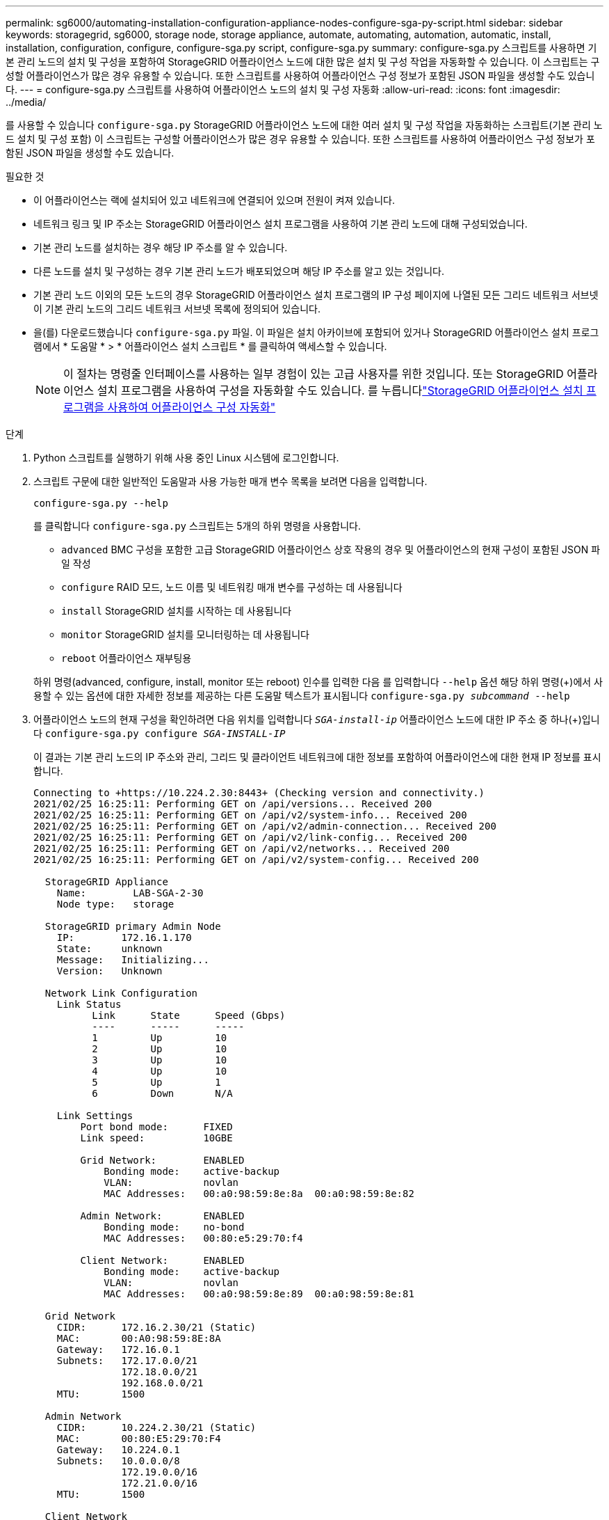 ---
permalink: sg6000/automating-installation-configuration-appliance-nodes-configure-sga-py-script.html 
sidebar: sidebar 
keywords: storagegrid, sg6000, storage node, storage appliance, automate, automating, automation, automatic, install, installation, configuration, configure, configure-sga.py script, configure-sga.py 
summary: configure-sga.py 스크립트를 사용하면 기본 관리 노드의 설치 및 구성을 포함하여 StorageGRID 어플라이언스 노드에 대한 많은 설치 및 구성 작업을 자동화할 수 있습니다. 이 스크립트는 구성할 어플라이언스가 많은 경우 유용할 수 있습니다. 또한 스크립트를 사용하여 어플라이언스 구성 정보가 포함된 JSON 파일을 생성할 수도 있습니다. 
---
= configure-sga.py 스크립트를 사용하여 어플라이언스 노드의 설치 및 구성 자동화
:allow-uri-read: 
:icons: font
:imagesdir: ../media/


[role="lead"]
를 사용할 수 있습니다 `configure-sga.py` StorageGRID 어플라이언스 노드에 대한 여러 설치 및 구성 작업을 자동화하는 스크립트(기본 관리 노드 설치 및 구성 포함) 이 스크립트는 구성할 어플라이언스가 많은 경우 유용할 수 있습니다. 또한 스크립트를 사용하여 어플라이언스 구성 정보가 포함된 JSON 파일을 생성할 수도 있습니다.

.필요한 것
* 이 어플라이언스는 랙에 설치되어 있고 네트워크에 연결되어 있으며 전원이 켜져 있습니다.
* 네트워크 링크 및 IP 주소는 StorageGRID 어플라이언스 설치 프로그램을 사용하여 기본 관리 노드에 대해 구성되었습니다.
* 기본 관리 노드를 설치하는 경우 해당 IP 주소를 알 수 있습니다.
* 다른 노드를 설치 및 구성하는 경우 기본 관리 노드가 배포되었으며 해당 IP 주소를 알고 있는 것입니다.
* 기본 관리 노드 이외의 모든 노드의 경우 StorageGRID 어플라이언스 설치 프로그램의 IP 구성 페이지에 나열된 모든 그리드 네트워크 서브넷이 기본 관리 노드의 그리드 네트워크 서브넷 목록에 정의되어 있습니다.
* 을(를) 다운로드했습니다 `configure-sga.py` 파일. 이 파일은 설치 아카이브에 포함되어 있거나 StorageGRID 어플라이언스 설치 프로그램에서 * 도움말 * > * 어플라이언스 설치 스크립트 * 를 클릭하여 액세스할 수 있습니다.
+

NOTE: 이 절차는 명령줄 인터페이스를 사용하는 일부 경험이 있는 고급 사용자를 위한 것입니다. 또는 StorageGRID 어플라이언스 설치 프로그램을 사용하여 구성을 자동화할 수도 있습니다. 를 누릅니다link:automating-appliance-configuration-using-storagegrid-appliance-installer.html["StorageGRID 어플라이언스 설치 프로그램을 사용하여 어플라이언스 구성 자동화"]



.단계
. Python 스크립트를 실행하기 위해 사용 중인 Linux 시스템에 로그인합니다.
. 스크립트 구문에 대한 일반적인 도움말과 사용 가능한 매개 변수 목록을 보려면 다음을 입력합니다.
+
[listing]
----
configure-sga.py --help
----
+
를 클릭합니다 `configure-sga.py` 스크립트는 5개의 하위 명령을 사용합니다.

+
** `advanced` BMC 구성을 포함한 고급 StorageGRID 어플라이언스 상호 작용의 경우 및 어플라이언스의 현재 구성이 포함된 JSON 파일 작성
** `configure` RAID 모드, 노드 이름 및 네트워킹 매개 변수를 구성하는 데 사용됩니다
** `install` StorageGRID 설치를 시작하는 데 사용됩니다
** `monitor` StorageGRID 설치를 모니터링하는 데 사용됩니다
** `reboot` 어플라이언스 재부팅용


+
하위 명령(advanced, configure, install, monitor 또는 reboot) 인수를 입력한 다음 를 입력합니다 `--help` 옵션 해당 하위 명령(+)에서 사용할 수 있는 옵션에 대한 자세한 정보를 제공하는 다른 도움말 텍스트가 표시됩니다
`configure-sga.py _subcommand_ --help`

. 어플라이언스 노드의 현재 구성을 확인하려면 다음 위치를 입력합니다 `_SGA-install-ip_` 어플라이언스 노드에 대한 IP 주소 중 하나(+)입니다
`configure-sga.py configure _SGA-INSTALL-IP_`
+
이 결과는 기본 관리 노드의 IP 주소와 관리, 그리드 및 클라이언트 네트워크에 대한 정보를 포함하여 어플라이언스에 대한 현재 IP 정보를 표시합니다.

+
[listing]
----
Connecting to +https://10.224.2.30:8443+ (Checking version and connectivity.)
2021/02/25 16:25:11: Performing GET on /api/versions... Received 200
2021/02/25 16:25:11: Performing GET on /api/v2/system-info... Received 200
2021/02/25 16:25:11: Performing GET on /api/v2/admin-connection... Received 200
2021/02/25 16:25:11: Performing GET on /api/v2/link-config... Received 200
2021/02/25 16:25:11: Performing GET on /api/v2/networks... Received 200
2021/02/25 16:25:11: Performing GET on /api/v2/system-config... Received 200

  StorageGRID Appliance
    Name:        LAB-SGA-2-30
    Node type:   storage

  StorageGRID primary Admin Node
    IP:        172.16.1.170
    State:     unknown
    Message:   Initializing...
    Version:   Unknown

  Network Link Configuration
    Link Status
          Link      State      Speed (Gbps)
          ----      -----      -----
          1         Up         10
          2         Up         10
          3         Up         10
          4         Up         10
          5         Up         1
          6         Down       N/A

    Link Settings
        Port bond mode:      FIXED
        Link speed:          10GBE

        Grid Network:        ENABLED
            Bonding mode:    active-backup
            VLAN:            novlan
            MAC Addresses:   00:a0:98:59:8e:8a  00:a0:98:59:8e:82

        Admin Network:       ENABLED
            Bonding mode:    no-bond
            MAC Addresses:   00:80:e5:29:70:f4

        Client Network:      ENABLED
            Bonding mode:    active-backup
            VLAN:            novlan
            MAC Addresses:   00:a0:98:59:8e:89  00:a0:98:59:8e:81

  Grid Network
    CIDR:      172.16.2.30/21 (Static)
    MAC:       00:A0:98:59:8E:8A
    Gateway:   172.16.0.1
    Subnets:   172.17.0.0/21
               172.18.0.0/21
               192.168.0.0/21
    MTU:       1500

  Admin Network
    CIDR:      10.224.2.30/21 (Static)
    MAC:       00:80:E5:29:70:F4
    Gateway:   10.224.0.1
    Subnets:   10.0.0.0/8
               172.19.0.0/16
               172.21.0.0/16
    MTU:       1500

  Client Network
    CIDR:      47.47.2.30/21 (Static)
    MAC:       00:A0:98:59:8E:89
    Gateway:   47.47.0.1
    MTU:       2000

##############################################################
#####   If you are satisfied with this configuration,    #####
##### execute the script with the "install" sub-command. #####
##############################################################
----
. 현재 설정에서 값을 변경해야 하는 경우 를 사용합니다 `configure` 하위 명령을 사용하여 업데이트합니다. 예를 들어, 어플라이언스가 기본 관리 노드에 연결하는 데 사용하는 IP 주소를 변경하려는 경우 `172.16.2.99`를 입력하고 다음을 입력합니다. +
`configure-sga.py configure --admin-ip 172.16.2.99 _SGA-INSTALL-IP_`
. 어플라이언스 구성을 JSON 파일로 백업하려면 를 사용하십시오 `advanced` 및 `backup-file` 하위 명령. 예를 들어, IP 주소가 있는 어플라이언스의 구성을 백업하려는 경우 `_SGA-INSTALL-IP_` 을(를) 라는 파일에 저장합니다 `appliance-SG1000.json`를 입력하고 다음을 입력합니다. +
`configure-sga.py advanced --backup-file appliance-SG1000.json _SGA-INSTALL-IP_`
+
구성 정보가 포함된 JSON 파일은 에서 스크립트를 실행한 디렉토리에 작성됩니다.

+

IMPORTANT: 생성된 JSON 파일의 최상위 노드 이름이 어플라이언스 이름과 일치하는지 확인하십시오. 숙련된 사용자이고 StorageGRID API에 대한 철저한 이해가 없는 경우 이 파일을 변경하지 마십시오.

. 어플라이언스 구성이 만족스러우면 를 사용하십시오 `install` 및 `monitor` 어플라이언스를 설치하기 위한 하위 명령: +
`configure-sga.py install --monitor _SGA-INSTALL-IP_`
. 어플라이언스를 재부팅하려면 + 를 입력합니다
`configure-sga.py reboot _SGA-INSTALL-IP_`

